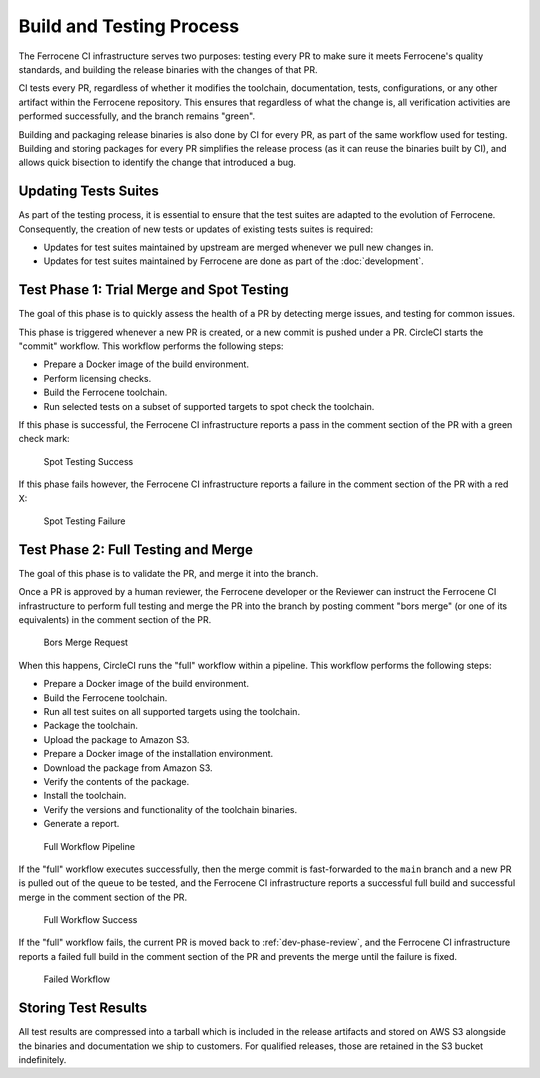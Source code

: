 .. SPDX-License-Identifier: MIT OR Apache-2.0
   SPDX-FileCopyrightText: The Ferrocene Developers

.. default-domain:: qualification

Build and Testing Process
=========================

The Ferrocene CI infrastructure serves two purposes: testing every PR to make
sure it meets Ferrocene's quality standards, and building the release binaries
with the changes of that PR.

CI tests every PR, regardless of whether it modifies the toolchain,
documentation, tests, configurations, or any other artifact within the
Ferrocene repository. This ensures that regardless of what the change is, all
verification activities are performed successfully, and the branch remains
"green".

Building and packaging release binaries is also done by CI for every PR, as
part of the same workflow used for testing. Building and storing packages for
every PR simplifies the release process (as it can reuse the binaries built by
CI), and allows quick bisection to identify the change that introduced a bug.

Updating Tests Suites
---------------------

As part of the testing process, it is essential to ensure that the test suites
are adapted to the evolution of Ferrocene. Consequently, the creation of new
tests or updates of existing tests suites is required:

* Updates for test suites maintained by upstream are merged whenever we pull
  new changes in.

* Updates for test suites maintained by Ferrocene are done as part of
  the :doc:`development`.

.. _test-phase-spot:

Test Phase 1: Trial Merge and Spot Testing
------------------------------------------

The goal of this phase is to quickly assess the health of a PR by detecting
merge issues, and testing for common issues.

This phase is triggered whenever a new PR is created, or a new commit is pushed
under a PR. CircleCI starts the "commit" workflow. This workflow performs the
following steps:

* Prepare a Docker image of the build environment.
* Perform licensing checks.
* Build the Ferrocene toolchain.
* Run selected tests on a subset of supported targets to spot check the
  toolchain.

If this phase is successful, the Ferrocene CI infrastructure reports a pass in
the comment section of the PR with a green check mark:

.. figure:: figures/test-success-msg.png

   Spot Testing Success

If this phase fails however, the Ferrocene CI infrastructure reports a failure
in the comment section of the PR with a red X:

.. figure:: figures/test-failure-msg.png

   Spot Testing Failure

.. _test-phase-full:

Test Phase 2: Full Testing and Merge
------------------------------------

The goal of this phase is to validate the PR, and merge it into the branch.

Once a PR is approved by a human reviewer, the Ferrocene developer or the
Reviewer can instruct the Ferrocene CI infrastructure to perform full testing
and merge the PR into the branch by posting comment "bors merge" (or one of its
equivalents) in the comment section of the PR.

.. figure:: figures/bors-merge-request.png

   Bors Merge Request

When this happens, CircleCI runs the "full" workflow within a pipeline. This
workflow performs the following steps:

* Prepare a Docker image of the build environment.
* Build the Ferrocene toolchain.
* Run all test suites on all supported targets using the toolchain.
* Package the toolchain.
* Upload the package to Amazon S3.
* Prepare a Docker image of the installation environment.
* Download the package from Amazon S3.
* Verify the contents of the package.
* Install the toolchain.
* Verify the versions and functionality of the toolchain binaries.
* Generate a report.

.. figure:: figures/full-workflow-pipeline.png

   Full Workflow Pipeline

If the "full" workflow executes successfully, then the merge commit is
fast-forwarded to the ``main`` branch and a new PR is pulled out of the queue to
be tested, and the Ferrocene CI infrastructure reports a successful full build
and successful merge in the comment section of the PR.

.. figure:: figures/full-workflow-success.png

   Full Workflow Success

If the "full" workflow fails, the current PR is moved back to
:ref:`dev-phase-review`, and the Ferrocene CI infrastructure reports a failed
full build in the comment section of the PR and prevents the merge until the
failure is fixed.

.. figure:: figures/bors-failed-workflow.png

   Failed Workflow

Storing Test Results
--------------------

All test results are compressed into a tarball which is included in the release
artifacts and stored on AWS S3 alongside the binaries and documentation we ship
to customers. For qualified releases, those are retained in the S3 bucket
indefinitely.
